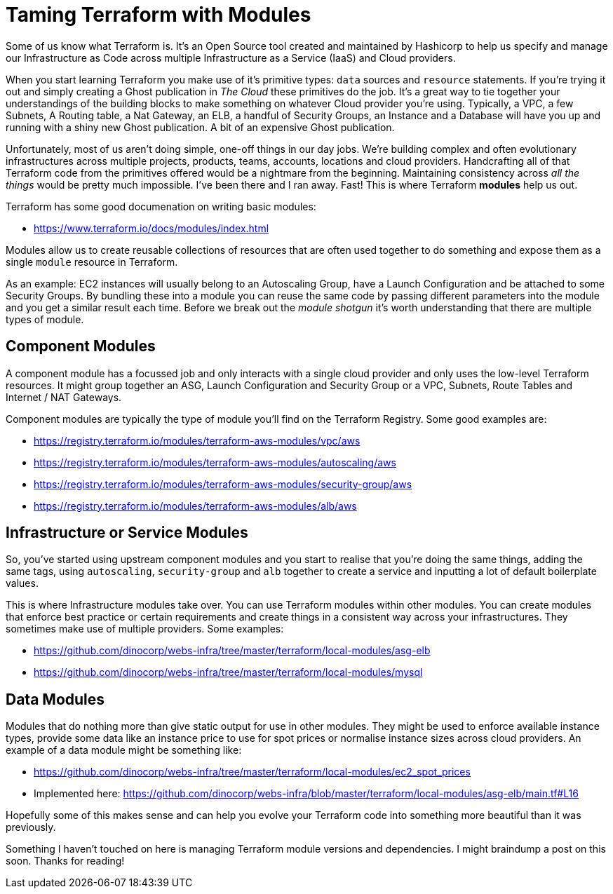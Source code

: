 = Taming Terraform with Modules
:hp-image: /images/covers/lego.jpg
:hp-tags: Terraform, Terrafile, xterrafile, Infrastructure as Code

Some of us know what Terraform is. It's an Open Source tool created and maintained by Hashicorp to help us specify and manage our Infrastructure as Code across multiple Infrastructure as a Service (IaaS) and Cloud providers.

When you start learning Terraform you make use of it's primitive types: `data` sources and `resource` statements. If you're trying it out and simply creating a Ghost publication in _The Cloud_ these primitives do the job. It's a great way to tie together your understandings of the building blocks to make something on whatever Cloud provider you're using. Typically, a VPC, a few Subnets, A Routing table, a Nat Gateway, an ELB, a handful of Security Groups, an Instance and a Database will have you up and running with a shiny new Ghost publication. A bit of an expensive Ghost publication.

Unfortunately, most of us aren't doing simple, one-off things in our day jobs. We're building complex and often evolutionary infrastructures across multiple projects, products, teams, accounts, locations and cloud providers. Handcrafting all of that Terraform code from the primitives offered would be a nightmare from the beginning. Maintaining consistency across _all the things_ would be pretty much impossible. I've been there and I ran away. Fast! This is where Terraform *modules* help us out.

Terraform has some good documenation on writing basic modules:

- https://www.terraform.io/docs/modules/index.html

Modules allow us to create reusable collections of resources that are often used together to do something and expose them as a single `module` resource in Terraform.

As an example: EC2 instances will usually belong to an Autoscaling Group, have a Launch Configuration and be attached to some Security Groups. By bundling these into a module you can reuse the same code by passing different parameters into the module and you get a similar result each time. Before we break out the _module shotgun_ it's worth understanding that there are multiple types of module.

== Component Modules
A component module has a focussed job and only interacts with a single cloud provider and only uses the low-level Terraform resources. It might group together an ASG, Launch Configuration and Security Group or a VPC, Subnets, Route Tables and Internet / NAT Gateways.

Component modules are typically the type of module you'll find on the Terraform Registry. Some good examples are:

- https://registry.terraform.io/modules/terraform-aws-modules/vpc/aws
- https://registry.terraform.io/modules/terraform-aws-modules/autoscaling/aws
- https://registry.terraform.io/modules/terraform-aws-modules/security-group/aws
- https://registry.terraform.io/modules/terraform-aws-modules/alb/aws

== Infrastructure or Service Modules
So, you've started using upstream component modules and you start to realise that you're doing the same things, adding the same tags, using `autoscaling`, `security-group` and `alb` together to create a service and inputting a lot of default boilerplate values.

This is where Infrastructure modules take over. You can use Terraform modules within other modules. You can create modules that enforce best practice or certain requirements and create things in a consistent way across your infrastructures. They sometimes make use of multiple providers. Some examples:

- https://github.com/dinocorp/webs-infra/tree/master/terraform/local-modules/asg-elb
- https://github.com/dinocorp/webs-infra/tree/master/terraform/local-modules/mysql

== Data Modules
Modules that do nothing more than give static output for use in other modules. They might be used to enforce available instance types, provide some data like an instance price to use for spot prices or normalise instance sizes across cloud providers. An example of a data module might be something like:

- https://github.com/dinocorp/webs-infra/tree/master/terraform/local-modules/ec2_spot_prices
- Implemented here: https://github.com/dinocorp/webs-infra/blob/master/terraform/local-modules/asg-elb/main.tf#L16

Hopefully some of this makes sense and can help you evolve your Terraform code into something more beautiful than it was previously.

Something I haven't touched on here is managing Terraform module versions and dependencies. I might braindump a post on this soon. Thanks for reading!